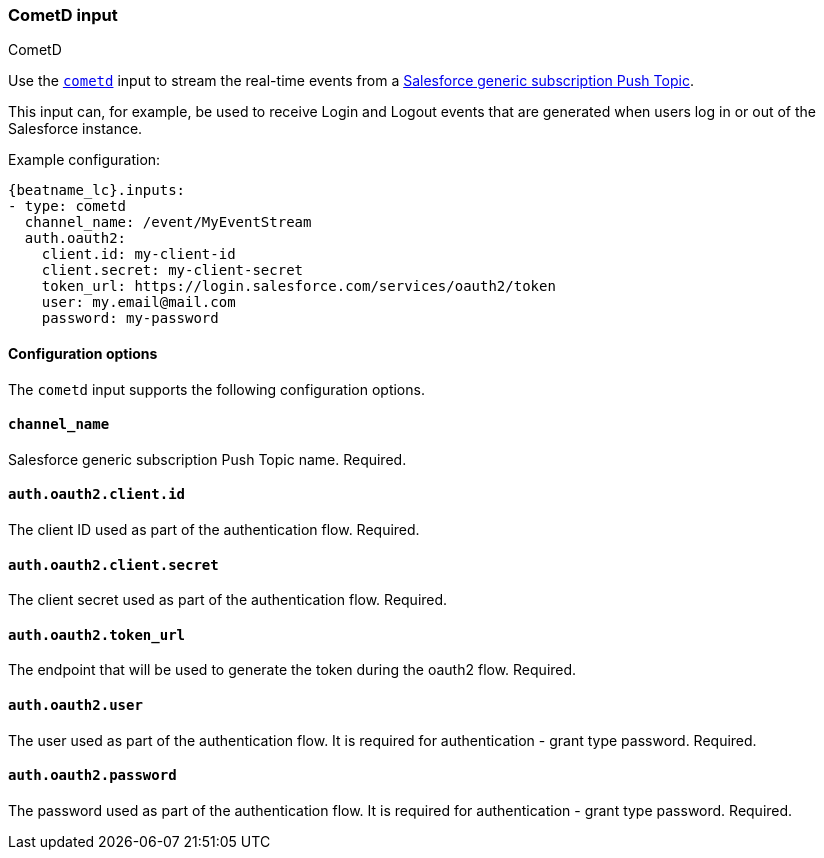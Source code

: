 [role="xpack"]

:type: cometd

[id="{beatname_lc}-input-{type}"]
=== CometD input

++++
<titleabbrev>CometD</titleabbrev>
++++

Use the `https://docs.cometd.org/[cometd]` input to stream the real-time events from a https://resources.docs.salesforce.com/sfdc/pdf/api_streaming.pdf[Salesforce generic subscription Push Topic].

This input can, for example, be used to receive Login and Logout events that are generated when users log in or out of the Salesforce instance.

Example configuration:

["source","yaml",subs="attributes"]
----
{beatname_lc}.inputs:
- type: cometd
  channel_name: /event/MyEventStream
  auth.oauth2:
    client.id: my-client-id
    client.secret: my-client-secret
    token_url: https://login.salesforce.com/services/oauth2/token
    user: my.email@mail.com
    password: my-password
----

==== Configuration options

The `cometd` input supports the following configuration options.

[float]
==== `channel_name`

Salesforce generic subscription Push Topic name. Required.

[float]
==== `auth.oauth2.client.id`

The client ID used as part of the authentication flow. Required.

[float]
==== `auth.oauth2.client.secret`

The client secret used as part of the authentication flow. Required.

[float]
==== `auth.oauth2.token_url`

The endpoint that will be used to generate the token during the oauth2 flow. Required.

[float]
==== `auth.oauth2.user`

The user used as part of the authentication flow. It is required for authentication - grant type password. Required.

[float]
==== `auth.oauth2.password`

The password used as part of the authentication flow. It is required for authentication - grant type password. Required.

:type!:
